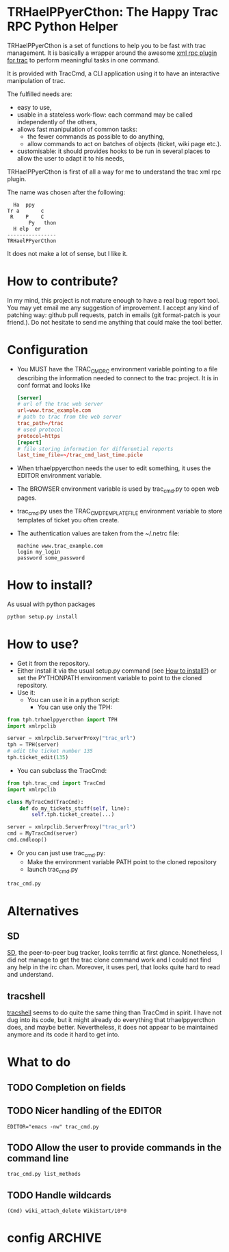 * TRHaelPPyerCthon: The Happy Trac RPC Python Helper
  TRHaelPPyerCthon is a set of functions to help you to be fast with trac management. It is basically a wrapper around the awesome [[http://trac-hacks.org/wiki/XmlRpcPlugin][xml rpc plugin for trac]] to perform meaningful tasks in one command.

  It is provided with TracCmd, a CLI application using it to have an interactive manipulation of trac.

  The fulfilled needs are:
  - easy to use,
  - usable in a stateless work-flow: each command may be called independently of the others,
  - allows fast manipulation of common tasks:
    - the fewer commands as possible to do anything,
    - allow commands to act on batches of objects (ticket, wiki page etc.).
  - customisable: it should provides hooks to be run in several places to allow the user to adapt it to his needs,

  TRHaelPPyerCthon is first of all a way for me to understand the trac xml rpc plugin.

  The name was chosen after the following:
  #+BEGIN_EXAMPLE
  Ha  ppy
Tr a       c
 R    P    C
       Py   thon
  H elp  er
----------------
TRHaelPPyerCthon
  #+END_EXAMPLE
  It does not make a lot of sense, but I like it.
* How to contribute?
  In my mind, this project is not mature enough to have a real bug report tool. You may yet email me any suggestion of improvement. I accept any kind of patching way: github pull requests, patch in emails (git format-patch is your friend.). Do not hesitate to send me anything that could make the tool better.
* Configuration
  - You MUST have the TRAC_CMDRC environment variable pointing to a file describing the information needed to connect to the trac project. It is in conf format and looks like
    #+BEGIN_SRC conf
      [server]
      # url of the trac web server
      url=www.trac_example.com
      # path to trac from the web server
      trac_path=/trac
      # used protocol
      protocol=https
      [report]
      # file storing information for differential reports
      last_time_file=~/trac_cmd_last_time.picle
    #+END_SRC
  - When trhaelppyercthon needs the user to edit something, it uses the EDITOR environment variable.
  - The BROWSER environment variable is used by trac_cmd.py to open web pages.
  - trac_cmd.py uses the TRAC_CMD_TEMPLATE_FILE environment variable to store templates of ticket you often create.
  - The authentication values are taken from the ~/.netrc file:
    #+BEGIN_EXAMPLE
    machine www.trac_example.com
    login my_login
    password some_password
    #+END_EXAMPLE
* How to install?
  :PROPERTIES:
  :ID:       a4449c9b-5af1-42f4-9b01-4dd017bfaca9
  :END:
  As usual with python packages
  #+BEGIN_SRC sh
    python setup.py install
  #+END_SRC
* How to use?
  - Get it from the repository.
  - Either install it via the usual setup.py command (see [[id:a4449c9b-5af1-42f4-9b01-4dd017bfaca9][How to install?]]) or set the PYTHONPATH environment variable to point to the cloned repository.
  - Use it:
    - You can use it in a python script:
      - You can use only the TPH:
#+BEGIN_SRC python
  from tph.trhaelppyercthon import TPH
  import xmlrpclib

  server = xmlrpclib.ServerProxy("trac_url")
  tph = TPH(server)
  # edit the ticket number 135
  tph.ticket_edit(135)
#+END_SRC
      - You can subclass the TracCmd:
#+BEGIN_SRC python
          from tph.trac_cmd import TracCmd
          import xmlrpclib

          class MyTracCmd(TracCmd):
              def do_my_tickets_stuff(self, line):
                  self.tph.ticket_create(...)

          server = xmlrpclib.ServerProxy("trac_url")
          cmd = MyTracCmd(server)
          cmd.cmdloop()
#+END_SRC
    - Or you can just use trac_cmd.py:
      - Make the environment variable PATH point to the cloned repository
      - launch trac_cmd.py
#+BEGIN_SRC sh
          trac_cmd.py
#+END_SRC
* Alternatives
** SD
   [[http://search.cpan.org/dist/App-SD/][SD]], the peer-to-peer bug tracker, looks terrific at first glance. Nonetheless, I did not manage to get the trac clone command work and I could not find any help in the irc chan. Moreover, it uses perl, that looks quite hard to read and understand.
** tracshell
   [[http://code.google.com/p/tracshell/][tracshell]] seems to do quite the same thing than TracCmd in spirit. I have not dug into its code, but it might already do everything that trhaelppyercthon does, and maybe better. Nevertheless, it does not appear to be maintained anymore and its code it hard to get into.
* What to do
** TODO Completion on fields
** TODO Nicer handling of the EDITOR
   #+BEGIN_SRC language
   EDITOR="emacs -nw" trac_cmd.py
   #+END_SRC
** TODO Allow the user to provide commands in the command line
   #+BEGIN_SRC language
   trac_cmd.py list_methods
   #+END_SRC
** TODO Handle wildcards
   #+BEGIN_SRC language
   (Cmd) wiki_attach_delete WikiStart/10*0
   #+END_SRC
* config                                                            :ARCHIVE:

# Local Variables:
# ispell-dictionary: "british"
# End:
